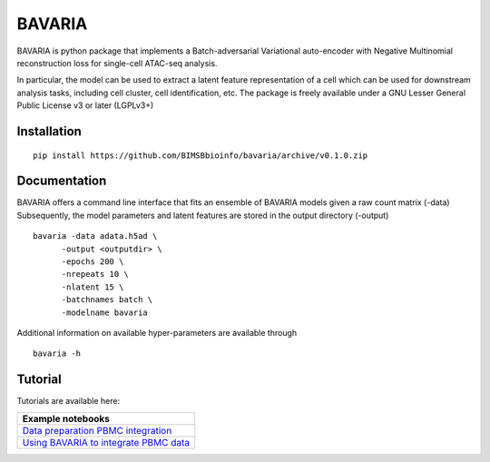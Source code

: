 ========
BAVARIA
========

BAVARIA is python package that implements a
Batch-adversarial Variational auto-encoder with Negative Multinomial reconstruction loss for single-cell ATAC-seq analysis.

.. image:: bavaria_scheme.svg
  :width: 600

In particular, the model can be used to extract a latent feature representation of
a cell which can be used for downstream analysis tasks, including cell cluster,
cell identification, etc.
The package is freely available under a GNU Lesser General Public License v3 or later (LGPLv3+)

Installation
============

::

    pip install https://github.com/BIMSBbioinfo/bavaria/archive/v0.1.0.zip


Documentation
=============

BAVARIA offers a command line interface that fits an ensemble of BAVARIA models
given a raw count matrix (-data)
Subsequently, the model parameters and latent features
are stored in the output directory (-output)

::

   bavaria -data adata.h5ad \
         -output <outputdir> \
         -epochs 200 \
         -nrepeats 10 \
         -nlatent 15 \
         -batchnames batch \
         -modelname bavaria
 
Additional information on available hyper-parameters are available through

::

  bavaria -h

Tutorial
========

Tutorials are available here:

+----------------------------------------------------+
| Example notebooks                                  |
+====================================================+
| `Data preparation PBMC integration`_               |
+----------------------------------------------------+
| `Using BAVARIA to integrate PBMC data`_            |
+----------------------------------------------------+

.. _`Data preparation PBMC integration`: https://nbviewer.jupyter.org/github/BIMSBbioinfo/bavaria/blob/master/tutorial/00_preparation.ipynb
.. _`Using BAVARIA to integrate PBMC data`: https://nbviewer.jupyter.org/github/BIMSBbioinfo/bavaria/blob/master/tutorial/01_pbmc_integration.ipynb

